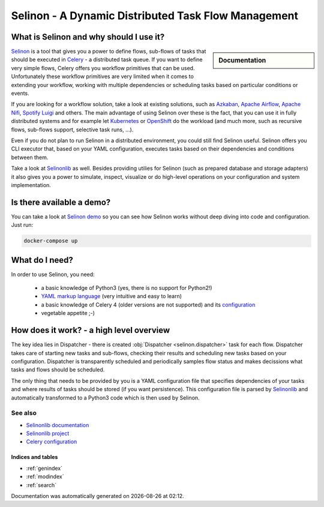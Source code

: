 .. _index:

Selinon - A Dynamic Distributed Task Flow Management
----------------------------------------------------

What is Selinon and why should I use it?
########################################

.. sidebar:: Documentation

    .. toctree::
       :maxdepth: 1

       start
       tasks
       storage
       trace
       selective
       yaml
       practices
       patterns
       faq
       internals
       optimization
       migration
       development


`Selinon <https://github.com/selinon/selinon>`_ is a tool that gives you a power to define flows, sub-flows of tasks that should be executed in `Celery <http://www.celeryproject.org>`_ - a distributed task queue. If you want to define very simple flows, Celery offers you workflow primitives that can be used. Unfortunately these workflow primitives are very limited when it comes to extending your workflow, working with multiple dependencies or scheduling tasks based on particular conditions or events.

If you are looking for a workflow solution, take a look at existing solutions, such as `Azkaban <https://azkaban.github.io/>`_, `Apache Airflow <https://github.com/apache/incubator-airflow>`_, `Apache Nifi <https://nifi.apache.org>`_, `Spotify Luigi <https://luigi.readthedocs.io>`_ and others. The main advantage of using Selinon over these is the fact, that you can use it in fully distributed systems and for example let `Kubernetes <https://kubernetes.io>`_ or `OpenShift <https://openshift.io>`_ do the workload (and much more, such as recursive flows, sub-flows support, selective task runs, ...).

Even if you do not plan to run Selinon in a distributed environment, you could still find Selinon useful. Selinon offers you CLI executor that, based on your YAML configuration, executes tasks based on their dependencies and conditions between them.

Take a look at `Selinonlib <https://github.com/selinon/selinonlib>`_ as well. Besides providing utilies for Selinon (such as prepared database and storage adapters) it also gives you a power to simulate, inspect, visualize or do high-level operations on your configuration and system implementation.

.. image:: _static/flow_example.png
  :align: center

Is there available a demo?
##########################

You can take a look at `Selinon demo <https://github.com/selinon/demo>`_ so you can see how Selinon works without deep diving into code and configuration. Just run:

.. code-block:: console

   docker-compose up

What do I need?
###############

In order to use Selinon, you need:

  * a basic knowledge of Python3 (yes, there is no support for Python2!)
  * `YAML markup language <http://yaml.org/>`_ (very intuitive and easy to learn)
  * a basic knowledge of Celery 4 (older versions are not supported) and its `configuration <http://docs.celeryproject.org/en/latest/userguide/configuration.html>`_
  * vegetable appetite ;-)

How does it work? - a high level overview
#########################################

The key idea lies in Dispatcher - there is created :obj:`Dispatcher <selinon.dispatcher>` task for each flow. Dispatcher takes care of starting new tasks and sub-flows, checking their results and scheduling new tasks based on your configuration. Dispatcher is transparently scheduled and periodically samples flow status and makes decissions what tasks and flows should be scheduled.

The only thing that needs to be provided by you is a YAML configuration file that specifies dependencies of your tasks and where results of tasks should be stored (if you want persistence). This configuration file is parsed by `Selinonlib <https://github.com/selinon/selinonlib>`_ and automatically transformed to a Python3 code which is then used by Selinon.

See also
********

* `Selinonlib documentation <https://selinonlib.readthedocs.io/>`_
* `Selinonlib project <https://github.com/selinon/selinonlib>`_
* `Celery configuration <http://docs.celeryproject.org/en/latest/configuration.html>`_

Indices and tables
==================

* :ref:`genindex`
* :ref:`modindex`
* :ref:`search`


.. |date| date::
.. |time| date:: %H:%M

Documentation was automatically generated on |date| at |time|.